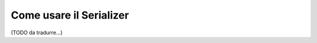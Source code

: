 .. index::
   single: Serializer

Come usare il Serializer
========================

(TODO da tradurre...)